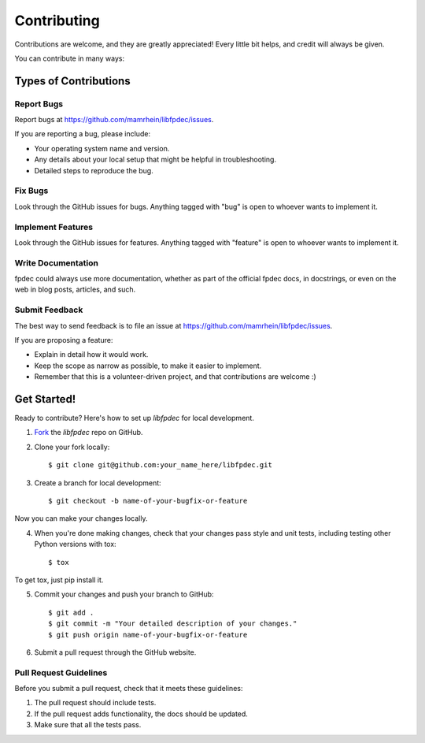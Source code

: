 Contributing
------------

Contributions are welcome, and they are greatly appreciated! Every
little bit helps, and credit will always be given.

You can contribute in many ways:

Types of Contributions
======================

Report Bugs
~~~~~~~~~~~

Report bugs at
https://github.com/mamrhein/libfpdec/issues.

If you are reporting a bug, please include:

* Your operating system name and version.
* Any details about your local setup that might be helpful in troubleshooting.
* Detailed steps to reproduce the bug.

Fix Bugs
~~~~~~~~

Look through the GitHub issues for bugs. Anything tagged with "bug"
is open to whoever wants to implement it.

Implement Features
~~~~~~~~~~~~~~~~~~

Look through the GitHub issues for features. Anything tagged with "feature"
is open to whoever wants to implement it.

Write Documentation
~~~~~~~~~~~~~~~~~~~

fpdec could always use more documentation, whether as part of the
official fpdec docs, in docstrings, or even on the web in blog posts,
articles, and such.

Submit Feedback
~~~~~~~~~~~~~~~

The best way to send feedback is to file an issue at
https://github.com/mamrhein/libfpdec/issues.

If you are proposing a feature:

* Explain in detail how it would work.
* Keep the scope as narrow as possible, to make it easier to implement.
* Remember that this is a volunteer-driven project, and that contributions
  are welcome :)

Get Started!
============

Ready to contribute? Here's how to set up `libfpdec` for
local development.

1. Fork_ the `libfpdec` repo on GitHub.
2. Clone your fork locally::

    $ git clone git@github.com:your_name_here/libfpdec.git

3. Create a branch for local development::

    $ git checkout -b name-of-your-bugfix-or-feature

Now you can make your changes locally.

4. When you're done making changes, check that your changes pass style and unit
   tests, including testing other Python versions with tox::

    $ tox

To get tox, just pip install it.

5. Commit your changes and push your branch to GitHub::

    $ git add .
    $ git commit -m "Your detailed description of your changes."
    $ git push origin name-of-your-bugfix-or-feature

6. Submit a pull request through the GitHub website.

.. _Fork: https://github.com/mamrhein/libfpdec/fork

Pull Request Guidelines
~~~~~~~~~~~~~~~~~~~~~~~

Before you submit a pull request, check that it meets these guidelines:

1. The pull request should include tests.
2. If the pull request adds functionality, the docs should be updated.
3. Make sure that all the tests pass.
